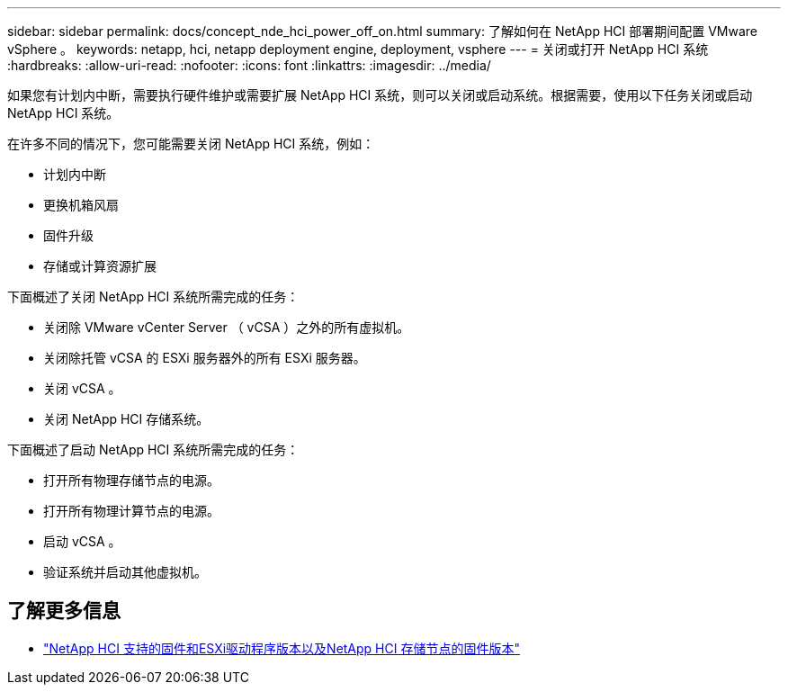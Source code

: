 ---
sidebar: sidebar 
permalink: docs/concept_nde_hci_power_off_on.html 
summary: 了解如何在 NetApp HCI 部署期间配置 VMware vSphere 。 
keywords: netapp, hci, netapp deployment engine, deployment, vsphere 
---
= 关闭或打开 NetApp HCI 系统
:hardbreaks:
:allow-uri-read: 
:nofooter: 
:icons: font
:linkattrs: 
:imagesdir: ../media/


[role="lead"]
如果您有计划内中断，需要执行硬件维护或需要扩展 NetApp HCI 系统，则可以关闭或启动系统。根据需要，使用以下任务关闭或启动 NetApp HCI 系统。

在许多不同的情况下，您可能需要关闭 NetApp HCI 系统，例如：

* 计划内中断
* 更换机箱风扇
* 固件升级
* 存储或计算资源扩展


下面概述了关闭 NetApp HCI 系统所需完成的任务：

* 关闭除 VMware vCenter Server （ vCSA ）之外的所有虚拟机。
* 关闭除托管 vCSA 的 ESXi 服务器外的所有 ESXi 服务器。
* 关闭 vCSA 。
* 关闭 NetApp HCI 存储系统。


下面概述了启动 NetApp HCI 系统所需完成的任务：

* 打开所有物理存储节点的电源。
* 打开所有物理计算节点的电源。
* 启动 vCSA 。
* 验证系统并启动其他虚拟机。




== 了解更多信息

* link:firmware_driver_versions.html["NetApp HCI 支持的固件和ESXi驱动程序版本以及NetApp HCI 存储节点的固件版本"]

